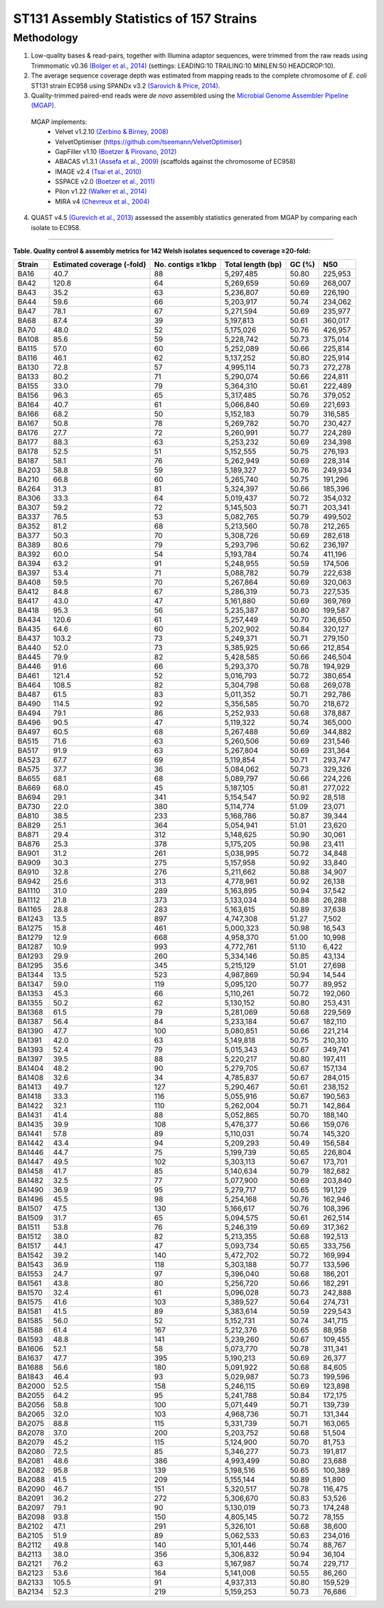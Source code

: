 ST131 Assembly Statistics of 157 Strains
=========================================

Methodology
------------

1) Low-quality bases & read-pairs, together with Illumina adaptor sequences, were trimmed from the raw reads using Trimmomatic v0.36 `(Bolger et al., 2014) <https://www.ncbi.nlm.nih.gov/pmc/articles/PMC4103590/>`_ (settings: LEADING:10 TRAILING:10 MINLEN:50 HEADCROP:10). 

2) The average sequence coverage depth was estimated from mapping reads to the complete chromosome of *E. coli* ST131 strain EC958 using SPANDx v3.2 `(Sarovich & Price, 2014) <https://www.ncbi.nlm.nih.gov/pmc/articles/PMC4169827/>`_.

3) Quality-trimmed paired-end reads were *de novo* assembled using the `Microbial Genome Assembler Pipeline (MGAP) <https://github.com/dsarov/MGAP---Microbial-Genome-Assembler-Pipeline>`_.

  MGAP implements:
    - Velvet v1.2.10 `(Zerbino & Birney, 2008) <https://www.ncbi.nlm.nih.gov/pmc/articles/PMC2336801/>`_
    - VelvetOptimiser (https://github.com/tseemann/VelvetOptimiser)
    - GapFiller v1.10 `(Boetzer & Pirovano, 2012) <https://www.ncbi.nlm.nih.gov/pmc/articles/PMC3446322/>`_
    - ABACAS v1.3.1 `(Assefa et al., 2009) <https://www.ncbi.nlm.nih.gov/pmc/articles/PMC2712343/>`_ (scaffolds against the chromosome of EC958)
    - IMAGE v2.4 `(Tsai et al., 2010) <https://genomebiology.biomedcentral.com/articles/10.1186/gb-2010-11-4-r41>`_
    - SSPACE v2.0 `(Boetzer et al., 2011) <https://academic.oup.com/bioinformatics/article/27/4/578/197626>`_
    - Pilon v1.22 `(Walker et al., 2014) <https://journals.plos.org/plosone/article?id=10.1371/journal.pone.0112963>`_
    - MIRA v4 `(Chevreux et al., 2004) <https://www.ncbi.nlm.nih.gov/pmc/articles/PMC419793/>`_
  
4) QUAST v4.5 `(Gurevich et al., 2013) <https://www.ncbi.nlm.nih.gov/pmc/articles/PMC3624806/>`_ assessed the assembly statistics generated from MGAP by comparing each isolate to EC958. 

------------

**Table. Quality control & assembly metrics for 142 Welsh isolates sequenced to coverage ≥20-fold:**

==========  =========================== ===================  ================== ======= ========
Strain      Estimated coverage (-fold)  No. contigs ≥1kbp    Total length (bp)  GC (%)  N50
==========  =========================== ===================  ================== ======= ========
BA16        40.7                        88                   5,297,485          50.80   225,953 
BA42        120.8                       64                   5,269,659          50.69   268,007 
BA43        35.2                        63                   5,236,807          50.69   226,190 
BA44        59.6                        66                   5,203,917          50.74   234,062 
BA47        78.1                        67                   5,271,594          50.69   235,977 
BA68        87.4                        39                   5,197,813          50.61   360,017 
BA70        48.0                        52                   5,175,026          50.76   426,957 
BA108       85.6                        59                   5,228,742          50.73   375,014 
BA115       57.0                        60                   5,252,089          50.66   225,814 
BA116       46.1                        62                   5,137,252          50.80   225,914 
BA130       72.8                        57                   4,995,114          50.73   272,278 
BA133       80.2                        71                   5,290,074          50.66   224,811 
BA155       33.0                        79                   5,364,310          50.61   222,489 
BA156       96.3                        65                   5,317,485          50.76   379,052 
BA164       40.7                        61                   5,066,840          50.69   221,693 
BA166       68.2                        50                   5,152,183          50.79   316,585 
BA167       50.8                        78                   5,269,782          50.70   230,427 
BA176       27.7                        72                   5,260,991          50.77   224,289 
BA177       88.3                        63                   5,253,232          50.69   234,398 
BA178       52.5                        51                   5,152,555          50.75   276,193 
BA187       58.1                        76                   5,262,949          50.69   228,314 
BA203       58.8                        59                   5,189,327          50.76   249,934 
BA210       66.8                        60                   5,265,740          50.75   191,296 
BA264       31.3                        81                   5,324,397          50.66   185,396 
BA306       33.3                        64                   5,019,437          50.72   354,032 
BA307       59.2                        72                   5,145,503          50.71   203,341 
BA337       76.5                        53                   5,082,765          50.79   499,502 
BA352       81.2                        68                   5,213,560          50.78   212,265 
BA377       50.3                        70                   5,308,726          50.69   282,618 
BA389       80.6                        79                   5,293,796          50.62   236,197 
BA392       60.0                        54                   5,193,784          50.74   411,196 
BA394       63.2                        91                   5,248,955          50.59   174,506 
BA397       53.4                        71                   5,088,782          50.79   222,638 
BA408       59.5                        70                   5,267,864          50.69   320,063 
BA412       84.8                        67                   5,286,319          50.73   227,535 
BA417       43.0                        47                   5,161,880          50.69   369,769 
BA418       95.3                        56                   5,235,387          50.80   199,587 
BA434       120.6                       61                   5,257,449          50.70   236,650 
BA435       64.6                        60                   5,202,902          50.84   320,127 
BA437       103.2                       73                   5,249,371          50.71   279,150 
BA440       52.0                        73                   5,385,925          50.66   212,854 
BA445       79.9                        82                   5,428,585          50.66   246,504 
BA446       91.6                        66                   5,293,370          50.78   194,929 
BA461       121.4                       52                   5,016,793          50.72   380,654 
BA464       108.5                       82                   5,304,798          50.68   269,078 
BA487       61.5                        83                   5,011,352          50.71   292,786 
BA490       114.5                       92                   5,356,585          50.70   218,672 
BA494       79.1                        86                   5,252,933          50.68   378,887 
BA496       90.5                        47                   5,119,322          50.74   365,000 
BA497       60.5                        68                   5,267,488          50.69   344,882 
BA515       71.6                        63                   5,260,506          50.69   231,546 
BA517       91.9                        63                   5,267,804          50.69   231,364 
BA523       67.7                        69                   5,119,854          50.71   293,747 
BA575       37.7                        36                   5,084,062          50.73   329,326 
BA655       68.1                        68                   5,089,797          50.66   224,226 
BA669       68.0                        45                   5,187,105          50.81   277,022 
BA694       29.1                        341                  5,154,547          50.92   28,518 
BA730       22.0                        380                  5,114,774          51.09   23,071 
BA810       38.5                        233                  5,168,786          50.87   39,344 
BA829       25.1                        364                  5,054,941          51.01   23,620 
BA871       29.4                        312                  5,148,625          50.90   30,061 
BA876       25.3                        378                  5,175,205          50.98   23,411 
BA901       31.2                        261                  5,038,995          50.72   34,848 
BA909       30.3                        275                  5,157,958          50.92   33,840 
BA910       32.8                        276                  5,211,662          50.88   34,907 
BA942       25.6                        313                  4,778,961          50.92   26,138 
BA1110      31.0                        289                  5,163,895          50.94   37,542 
BA1112      21.8                        373                  5,133,034          50.88   26,288 
BA1165      28.8                        283                  5,163,615          50.89   37,638 
BA1243      13.5                        897                  4,747,308          51.27   7,502 
BA1275      15.8                        461                  5,000,323          50.98   16,543 
BA1279      12.9                        668                  4,958,370          51.00   10,998 
BA1287      10.9                        993                  4,772,761          51.10   6,422 
BA1293      29.9                        260                  5,334,146          50.85   43,134 
BA1295      35.6                        345                  5,215,129          51.01   27,698 
BA1344      13.5                        523                  4,987,869          50.94   14,544 
BA1347      59.0                        119                  5,095,120          50.77   89,952 
BA1353      45.3                        66                   5,110,261          50.72   192,060 
BA1355      50.2                        62                   5,130,152          50.80   253,431 
BA1368      61.5                        79                   5,281,069          50.68   229,569 
BA1387      56.4                        84                   5,233,184          50.67   182,110 
BA1390      47.7                        100                  5,080,851          50.66   221,214 
BA1391      42.0                        63                   5,149,818          50.75   210,310 
BA1393      52.4                        79                   5,015,343          50.67   349,741 
BA1397      39.5                        88                   5,220,217          50.80   197,411 
BA1404      48.2                        90                   5,279,705          50.67   157,134 
BA1408      32.6                        34                   4,785,837          50.67   284,015 
BA1413      49.7                        127                  5,290,467          50.61   238,152 
BA1418      33.3                        116                  5,055,916          50.67   190,563 
BA1422      32.1                        110                  5,262,004          50.71   142,864 
BA1431      41.4                        88                   5,052,865          50.70   188,140 
BA1435      39.9                        108                  5,476,377          50.66   159,076 
BA1441      57.8                        89                   5,110,031          50.74   145,320 
BA1442      43.4                        94                   5,209,293          50.49   156,584 
BA1446      44.7                        75                   5,199,739          50.65   226,804 
BA1447      49.5                        102                  5,303,113          50.67   173,701 
BA1458      41.7                        85                   5,140,634          50.79   182,682 
BA1482      32.5                        77                   5,077,900          50.69   203,840 
BA1490      36.9                        95                   5,279,717          50.65   191,129 
BA1496      45.5                        98                   5,254,168          50.76   162,946 
BA1507      47.5                        130                  5,166,617          50.76   108,396 
BA1509      31.7                        65                   5,094,575          50.61   262,514 
BA1511      53.8                        76                   5,246,319          50.69   317,362 
BA1512      38.0                        82                   5,213,355          50.68   192,513 
BA1517      44.1                        47                   5,093,734          50.65   333,756 
BA1542      39.2                        140                  5,472,702          50.72   169,994 
BA1543      36.9                        118                  5,303,188          50.77   133,596 
BA1553      24.7                        97                   5,396,040          50.68   186,201 
BA1561      43.8                        80                   5,256,720          50.66   182,291 
BA1570      32.4                        61                   5,096,028          50.73   242,888 
BA1575      41.6                        103                  5,389,527          50.64   274,731 
BA1581      41.5                        89                   5,383,614          50.59   229,543 
BA1585      56.0                        52                   5,152,731          50.74   341,715 
BA1588      61.4                        167                  5,212,376          50.65   88,958 
BA1593      48.8                        141                  5,239,260          50.67   109,455 
BA1606      52.1                        58                   5,073,770          50.78   311,341 
BA1637      47.7                        395                  5,190,213          50.69   26,377 
BA1688      56.6                        180                  5,091,922          50.68   84,605 
BA1843      46.4                        93                   5,029,987          50.73   199,596 
BA2000      52.5                        158                  5,246,115          50.69   123,898 
BA2055      64.2                        95                   5,241,788          50.84   172,175 
BA2056      58.8                        100                  5,071,449          50.71   139,739 
BA2065      32.0                        103                  4,968,736          50.71   131,344 
BA2075      88.8                        115                  5,331,739          50.71   163,065 
BA2078      37.0                        200                  5,203,752          50.68   51,504 
BA2079      45.2                        115                  5,124,900          50.70   81,753 
BA2080      72.5                        85                   5,346,277          50.73   191,817 
BA2081      48.6                        386                  4,993,499          50.80   23,688 
BA2082      95.8                        139                  5,198,516          50.65   100,389 
BA2088      41.5                        209                  5,155,144          50.89   51,890 
BA2090      46.7                        151                  5,320,517          50.78   116,475 
BA2091      36.2                        272                  5,306,670          50.83   53,526 
BA2097      79.1                        90                   5,130,019          50.73   174,248 
BA2098      93.8                        150                  4,805,145          50.72   78,155 
BA2102      47.1                        291                  5,326,101          50.68   38,600 
BA2105      51.9                        89                   5,062,533          50.63   234,016 
BA2112      49.8                        140                  5,101,446          50.74   88,767 
BA2113      38.0                        356                  5,306,832          50.94   36,104 
BA2121      76.2                        63                   5,167,987          50.74   229,717 
BA2123      53.6                        164                  5,141,008          50.55   86,260 
BA2133      105.5                       91                   4,937,313          50.80   159,529 
BA2134      52.3                        219                  5,159,253          50.73   76,686 
==========  =========================== ===================  ================== ======= ========
